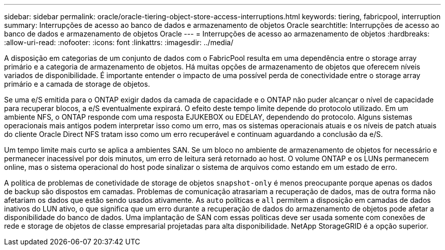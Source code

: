 ---
sidebar: sidebar 
permalink: oracle/oracle-tiering-object-store-access-interruptions.html 
keywords: tiering, fabricpool, interruption 
summary: Interrupções de acesso ao banco de dados e armazenamento de objetos Oracle 
searchtitle: Interrupções de acesso ao banco de dados e armazenamento de objetos Oracle 
---
= Interrupções de acesso ao armazenamento de objetos
:hardbreaks:
:allow-uri-read: 
:nofooter: 
:icons: font
:linkattrs: 
:imagesdir: ../media/


[role="lead"]
A disposição em categorias de um conjunto de dados com o FabricPool resulta em uma dependência entre o storage array primário e a categoria de armazenamento de objetos. Há muitas opções de armazenamento de objetos que oferecem níveis variados de disponibilidade. É importante entender o impacto de uma possível perda de conectividade entre o storage array primário e a camada de storage de objetos.

Se uma e/S emitida para o ONTAP exigir dados da camada de capacidade e o ONTAP não puder alcançar o nível de capacidade para recuperar blocos, a e/S eventualmente expirará. O efeito deste tempo limite depende do protocolo utilizado. Em um ambiente NFS, o ONTAP responde com uma resposta EJUKEBOX ou EDELAY, dependendo do protocolo. Alguns sistemas operacionais mais antigos podem interpretar isso como um erro, mas os sistemas operacionais atuais e os níveis de patch atuais do cliente Oracle Direct NFS tratam isso como um erro recuperável e continuam aguardando a conclusão da e/S.

Um tempo limite mais curto se aplica a ambientes SAN. Se um bloco no ambiente de armazenamento de objetos for necessário e permanecer inacessível por dois minutos, um erro de leitura será retornado ao host. O volume ONTAP e os LUNs permanecem online, mas o sistema operacional do host pode sinalizar o sistema de arquivos como estando em um estado de erro.

A política de problemas de conetividade de storage de objetos `snapshot-only` é menos preocupante porque apenas os dados de backup são dispostos em camadas. Problemas de comunicação atrasariam a recuperação de dados, mas de outra forma não afetariam os dados que estão sendo usados ativamente. As `auto` políticas e `all` permitem a disposição em camadas de dados inativos do LUN ativo, o que significa que um erro durante a recuperação de dados do armazenamento de objetos pode afetar a disponibilidade do banco de dados. Uma implantação de SAN com essas políticas deve ser usada somente com conexões de rede e storage de objetos de classe empresarial projetadas para alta disponibilidade. NetApp StorageGRID é a opção superior.

